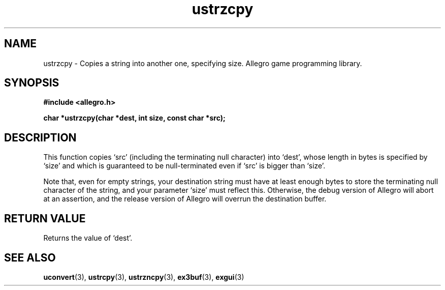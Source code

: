 .\" Generated by the Allegro makedoc utility
.TH ustrzcpy 3 "version 4.4.3" "Allegro" "Allegro manual"
.SH NAME
ustrzcpy \- Copies a string into another one, specifying size. Allegro game programming library.\&
.SH SYNOPSIS
.B #include <allegro.h>

.sp
.B char *ustrzcpy(char *dest, int size, const char *src);
.SH DESCRIPTION
This function copies `src' (including the terminating null character) into
`dest', whose length in bytes is specified by `size' and which is
guaranteed to be null-terminated even if `src' is bigger than `size'.

Note that, even for empty strings, your destination string must have at
least enough bytes to store the terminating null character of the string,
and your parameter `size' must reflect this. Otherwise, the debug version
of Allegro will abort at an assertion, and the release version of Allegro
will overrun the destination buffer.
.SH "RETURN VALUE"
Returns the value of `dest'.

.SH SEE ALSO
.BR uconvert (3),
.BR ustrcpy (3),
.BR ustrzncpy (3),
.BR ex3buf (3),
.BR exgui (3)

